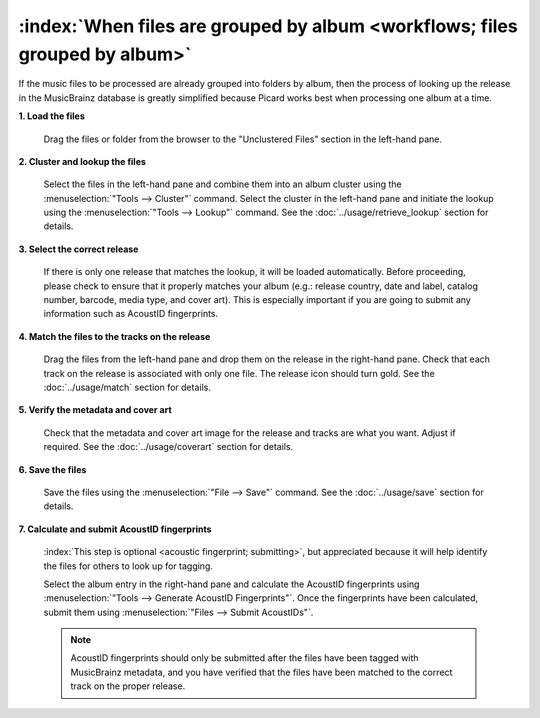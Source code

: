 .. MusicBrainz Picard Documentation Project

:index:`When files are grouped by album <workflows; files grouped by album>`
=============================================================================

If the music files to be processed are already grouped into folders by album, then the process of looking up
the release in the MusicBrainz database is greatly simplified because Picard works best when processing one
album at a time.

**1. Load the files**

   Drag the files or folder from the browser to the "Unclustered Files" section in the left-hand pane.


**2. Cluster and lookup the files**

   Select the files in the left-hand pane and combine them into an album cluster using the :menuselection:`"Tools
   --> Cluster"` command.  Select the cluster in the left-hand pane and initiate the lookup using the
   :menuselection:`"Tools --> Lookup"` command.  See the :doc:`../usage/retrieve_lookup` section for details.


**3. Select the correct release**

   If there is only one release that matches the lookup, it will be loaded automatically.  Before proceeding,
   please check to ensure that it properly matches your album (e.g.: release country, date and label,
   catalog number, barcode, media type, and cover art).  This is especially important if you are going to submit
   any information such as AcoustID fingerprints.


**4. Match the files to the tracks on the release**

   Drag the files from the left-hand pane and drop them on the release in the right-hand pane.  Check that each
   track on the release is associated with only one file.  The release icon should turn gold.  See the
   :doc:`../usage/match` section for details.


**5. Verify the metadata and cover art**

   Check that the metadata and cover art image for the release and tracks are what you want.  Adjust if required.
   See the :doc:`../usage/coverart` section for details.


**6. Save the files**

   Save the files using the :menuselection:`"File --> Save"` command.  See the :doc:`../usage/save` section for details.


**7. Calculate and submit AcoustID fingerprints**

   :index:`This step is optional <acoustic fingerprint; submitting>`, but appreciated because it will help identify the files for others to look up for tagging.

   Select the album entry in the right-hand pane and calculate the AcoustID fingerprints using :menuselection:`"Tools -->
   Generate AcoustID Fingerprints"`.  Once the fingerprints have been calculated, submit them using :menuselection:`"Files -->
   Submit AcoustIDs"`.

   .. note::

      AcoustID fingerprints should only be submitted after the files have been tagged with MusicBrainz metadata, and you have
      verified that the files have been matched to the correct track on the proper release.
